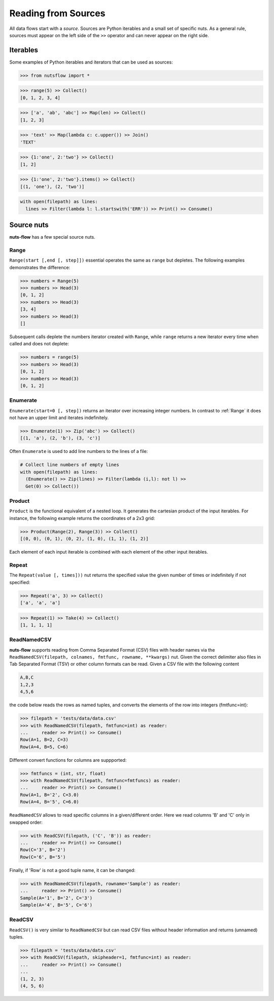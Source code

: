 .. _sources:

Reading from Sources
====================

All data flows start with a *source*. Sources are Python iterables and a small
set of specific nuts. As a general rule, sources must appear on the left side
of the ``>>`` operator and can never appear on the right side.


Iterables
---------

Some examples of Python iterables and iterators that can be used as sources:

>>> from nutsflow import *

>>> range(5) >> Collect()
[0, 1, 2, 3, 4]

>>> ['a', 'ab', 'abc'] >> Map(len) >> Collect()
[1, 2, 3]

>>> 'text' >> Map(lambda c: c.upper()) >> Join()
'TEXT'

>>> {1:'one', 2:'two'} >> Collect()
[1, 2]

>>> {1:'one', 2:'two'}.items() >> Collect()
[(1, 'one'), (2, 'two')]

.. code::

  with open(filepath) as lines:
    lines >> Filter(lambda l: l.startswith('ERR')) >> Print() >> Consume()


Source nuts
-----------

**nuts-flow** has a few special source nuts.

Range
^^^^^

``Range(start [,end [, step]])`` essential operates the same as ``range``
but depletes. The following examples demonstrates the difference:

>>> numbers = Range(5)
>>> numbers >> Head(3)
[0, 1, 2]
>>> numbers >> Head(3)
[3, 4]
>>> numbers >> Head(3)
[]

Subsequent calls deplete the numbers iterator created with ``Range``, while
``range`` returns a new iterator every time when called and does not deplete:

>>> numbers = range(5)
>>> numbers >> Head(3)
[0, 1, 2]
>>> numbers >> Head(3)
[0, 1, 2]


Enumerate
^^^^^^^^^

``Enumerate(start=0 [, step])`` returns an iterator over increasing integer
numbers. In contrast to :ref:`Range` it does not have an upper limit and
iterates indefinitely.

>>> Enumerate(1) >> Zip('abc') >> Collect()
[(1, 'a'), (2, 'b'), (3, 'c')]

Often ``Enumerate`` is used to add line numbers to the lines of a file:

.. code::

  # Collect line numbers of empty lines
  with open(filepath) as lines:
    (Enumerate() >> Zip(lines) >> Filter(lambda (i,l): not l) >>
    Get(0) >> Collect())


Product
^^^^^^^

``Product`` is the functional equivalent of a nested loop. It generates the
cartesian product of the input iterables. For instance, the following example
returns the coordinates of a 2x3 grid:

>>> Product(Range(2), Range(3)) >> Collect()
[(0, 0), (0, 1), (0, 2), (1, 0), (1, 1), (1, 2)]

Each element of each input iterable is combined with each element of the
other input iterables.


Repeat
^^^^^^

The ``Repeat(value [, times]))`` nut returns the specified value the given
number of times or indefinitely if not specified:

>>> Repeat('a', 3) >> Collect()
['a', 'a', 'a']

>>> Repeat(1) >> Take(4) >> Collect()
[1, 1, 1, 1]


ReadNamedCSV
^^^^^^^^^^^^

**nuts-flow** supports reading from Comma Separated Format (CSV) files with
header names via the ``ReadNamedCSV(filepath, colnames, fmtfunc, rowname, **kwargs)`` nut. 
Given the correct delimiter also files in Tab Separated Format (TSV) or other column
formats can be read. Given a CSV file with the following content

.. code::

  A,B,C
  1,2,3
  4,5,6

the code below reads the rows as named tuples, and converts
the elements of the row into integers (fmtfunc=int):    

>>> filepath = 'tests/data/data.csv'
>>> with ReadNamedCSV(filepath, fmtfunc=int) as reader:
...     reader >> Print() >> Consume()
Row(A=1, B=2, C=3)
Row(A=4, B=5, C=6)
    
Different convert functions for columns are suppported:


>>> fmtfuncs = (int, str, float)
>>> with ReadNamedCSV(filepath, fmtfunc=fmtfuncs) as reader:
...     reader >> Print() >> Consume()
Row(A=1, B='2', C=3.0)
Row(A=4, B='5', C=6.0)
        
``ReadNamedCSV`` allows to read specific columns in a given/different order. 
Here we read columns 'B' and 'C' only in swapped order:


>>> with ReadCSV(filepath, ('C', 'B')) as reader:
...     reader >> Print() >> Consume()
Row(C='3', B='2')
Row(C='6', B='5')
  
Finally, if 'Row' is not a good tuple name, it can be changed:
  

>>> with ReadNamedCSV(filepath, rowname='Sample') as reader:
...     reader >> Print() >> Consume()
Sample(A='1', B='2', C='3')
Sample(A='4', B='5', C='6')


ReadCSV
^^^^^^^

``ReadCSV()`` is very similar to ``ReadNamedCSV`` but can read CSV files 
without header information and returns (unnamed) tuples.

>>> filepath = 'tests/data/data.csv'
>>> with ReadCSV(filepath, skipheader=1, fmtfunc=int) as reader:
...     reader >> Print() >> Consume()
...
(1, 2, 3)
(4, 5, 6)

